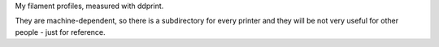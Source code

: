 
My filament profiles, measured with ddprint.

They are machine-dependent, so there is a subdirectory for every printer and 
they will be not very useful for other people - just for reference.


